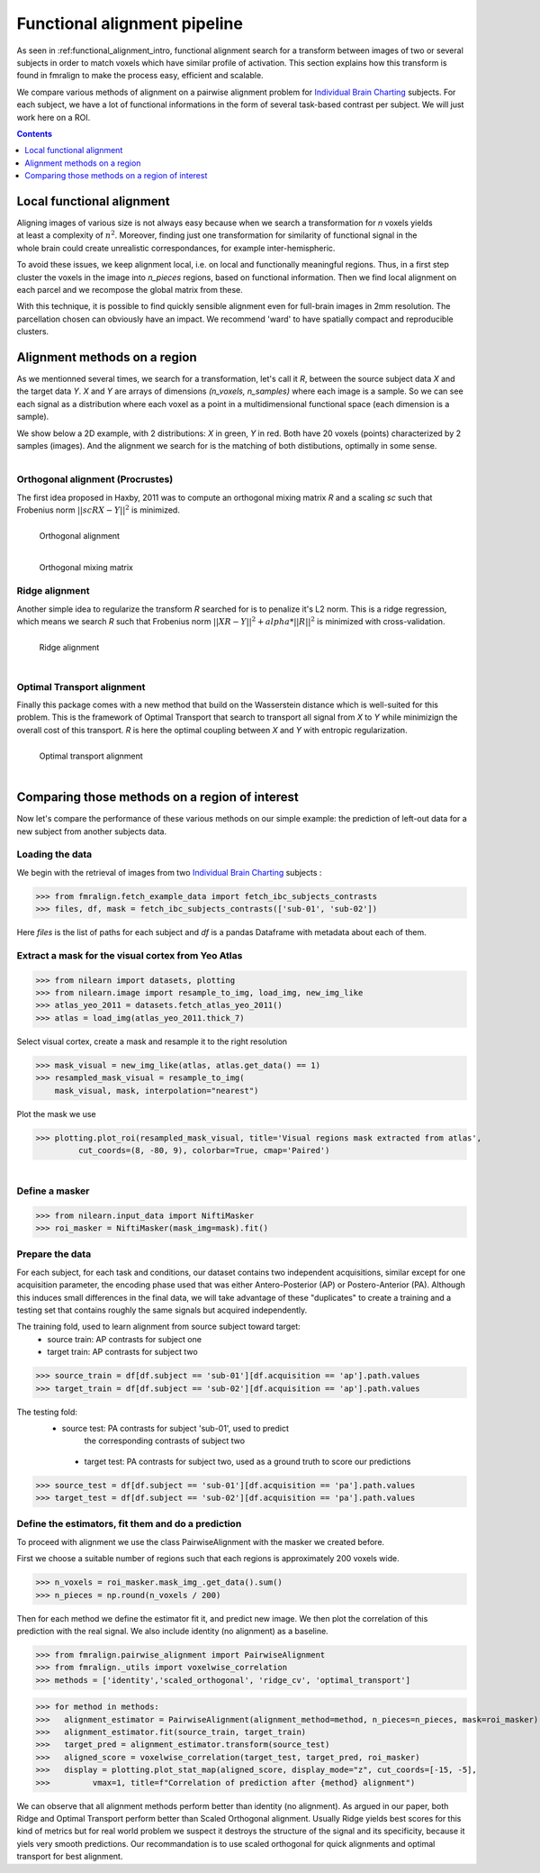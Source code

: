 .. fmralign_pipeline:

=======================================
Functional alignment pipeline
=======================================

As seen in :ref:functional_alignment_intro, functional alignment search for a transform \
between images of two or several subjects in order to match voxels which have \
similar profile of activation. This section explains how this transform
is found in fmralign to make the process easy, efficient and scalable.

We compare various methods of alignment on a pairwise alignment problem for `Individual Brain Charting <https://project.inria.fr/IBC/>`_ subjects. For each subject, we have a lot of functional informations in the form of several task-based contrast per subject. We will just work here on a ROI.

.. topic:: **Full code example**
   The documentation here just gives the big idea. A full code example can be found on
   :ref:`sphx_glr_auto_examples_plot_pairwise_alignment.py`. If you want to work on a
   Region Of Interest see :ref:`sphx_glr_auto_examples_plot_pairwise_roi_alignment.py`.

.. contents:: **Contents**
    :local:
    :depth: 1


Local functional alignment
==================================

.. figure:: ../images/alignment_pipeline.png
   :scale: 25
   :align: right

Aligning images of various size is not always easy because when we search a \
transformation for `n` voxels yields at least a complexity of :math:`n^2`. Moreover, \
finding just one transformation for similarity of functional signal in the whole \
brain could create unrealistic correspondances, for example inter-hemispheric.

To avoid these issues, we keep alignment local, i.e. on local and functionally meaningful regions. \
Thus, in a first step cluster the voxels in the image into `n_pieces` regions, based on functional information. \
Then we find local alignment on each parcel and we recompose the global matrix from these. \

With this technique, it is possible to find quickly sensible alignment even for full-brain images in 2mm resolution. The \ parcellation chosen can obviously have an impact. We recommend 'ward' to have spatially compact and reproducible clusters.


Alignment methods on a region
==================================

As we mentionned several times, we search for a transformation, let's call it `R`,
between the source subject data `X` and the target data `Y`. `X` and `Y` are arrays of
dimensions `(n_voxels, n_samples)` where each image is a sample.
So we can see each signal as a distribution where each voxel as a point
in a multidimensional functional space (each dimension is a sample).

We show below a 2D example, with 2 distributions: `X` in green, `Y` in red. Both have 20 voxels (points) characterized by 2 samples (images). And the alignment we search for is the matching of both distibutions, optimally in some sense.

.. figure:: ../images/Source_distributions.png
   :scale: 20
   :align: left

Orthogonal alignment (Procrustes)
----------------------------------
The first idea proposed in Haxby, 2011 was to compute an orthogonal mixing
matrix `R` and a scaling `sc` such that Frobenius norm :math:`||sc RX - Y||^2` is minimized.

.. figure:: ../images/Procrustes_transport.png
   :scale: 20
   :align: left

   Orthogonal alignment

.. figure:: ../images/Procrustes_mix.png
   :scale: 24
   :align: left

   Orthogonal mixing matrix

Ridge alignment
----------------------------------
Another simple idea to regularize the transform `R` searched for is to penalize it's L2 norm. This is a ridge regression, which means we search `R` such that Frobenius  norm :math:`|| XR - Y ||^2 + alpha * ||R||^2` is minimized with cross-validation.

.. figure:: ../images/Ridge_transport.png
   :scale: 20
   :align: left

   Ridge alignment

.. figure:: ../images/Ridge_mix.png
  :scale: 24
  :align: left

   Ridge mixing matrix

Optimal Transport alignment
----------------------------------
Finally this package comes with a new method that build on the Wasserstein distance which is well-suited for this problem. This is the framework of Optimal Transport that search to transport all signal from `X` to `Y`
while minimizign the overall cost of this transport. `R` is here the optimal coupling between `X` and `Y` with entropic regularization.

.. figure:: ../images/OT_transport.png
   :scale: 20
   :align: left

   Optimal transport alignment

.. figure:: ../images/OT_mix.png
  :scale: 24
  :align: left

   Optimal transport mixing matrix

Comparing those methods on a region of interest
=================================================

Now let's compare the performance of these various methods on our simple example:
the prediction of left-out data for a new subject from another subjects data.

Loading the data
------------------------------
We begin with the retrieval of images from two `Individual Brain Charting <https://project.inria.fr/IBC/>`_ subjects :

>>> from fmralign.fetch_example_data import fetch_ibc_subjects_contrasts
>>> files, df, mask = fetch_ibc_subjects_contrasts(['sub-01', 'sub-02'])

Here `files` is the list of paths for each subject and `df` is a pandas Dataframe
with metadata about each of them.

Extract a mask for the visual cortex from Yeo Atlas
----------------------------------------------------

>>> from nilearn import datasets, plotting
>>> from nilearn.image import resample_to_img, load_img, new_img_like
>>> atlas_yeo_2011 = datasets.fetch_atlas_yeo_2011()
>>> atlas = load_img(atlas_yeo_2011.thick_7)

Select visual cortex, create a mask and resample it to the right resolution

>>> mask_visual = new_img_like(atlas, atlas.get_data() == 1)
>>> resampled_mask_visual = resample_to_img(
    mask_visual, mask, interpolation="nearest")

Plot the mask we  use

>>> plotting.plot_roi(resampled_mask_visual, title='Visual regions mask extracted from atlas',
         cut_coords=(8, -80, 9), colorbar=True, cmap='Paired')

.. figure:: ../auto_examples/images/sphx_glr_plot_alignment_methods_benchmark_001.png
   :scale: 30
   :align: left

Define a masker
---------------
>>> from nilearn.input_data import NiftiMasker
>>> roi_masker = NiftiMasker(mask_img=mask).fit()


Prepare the data
-------------------
For each subject, for each task and conditions, our dataset contains two \
independent acquisitions, similar except for one acquisition parameter, the \
encoding phase used that was either Antero-Posterior (AP) or Postero-Anterior (PA).
Although this induces small differences in the final data, we will take \
advantage of these "duplicates" to create a training and a testing set that \
contains roughly the same signals but acquired independently.


The training fold, used to learn alignment from source subject toward target:
  * source train: AP contrasts for subject one
  * target train: AP contrasts for subject two

>>> source_train = df[df.subject == 'sub-01'][df.acquisition == 'ap'].path.values
>>> target_train = df[df.subject == 'sub-02'][df.acquisition == 'ap'].path.values

The testing fold:
 * source test: PA contrasts for subject 'sub-01', used to predict \
    the corresponding contrasts of subject two
  * target test: PA contrasts for subject two, used as a ground truth \
    to score our predictions

>>> source_test = df[df.subject == 'sub-01'][df.acquisition == 'pa'].path.values
>>> target_test = df[df.subject == 'sub-02'][df.acquisition == 'pa'].path.values

Define the estimators, fit them and do a prediction
---------------------------------------------------------------------------
To proceed with alignment we use the class PairwiseAlignment with the masker we created before.

First we choose a suitable number of regions such that each regions is approximately 200 voxels wide.

>>> n_voxels = roi_masker.mask_img_.get_data().sum()
>>> n_pieces = np.round(n_voxels / 200)

Then for each method we define the estimator fit it, and predict new image. We then plot
the correlation of this prediction with the real signal. We also include identity (no alignment) as a baseline.

>>> from fmralign.pairwise_alignment import PairwiseAlignment
>>> from fmralign._utils import voxelwise_correlation
>>> methods = ['identity','scaled_orthogonal', 'ridge_cv', 'optimal_transport']

>>> for method in methods:
>>>   alignment_estimator = PairwiseAlignment(alignment_method=method, n_pieces=n_pieces, mask=roi_masker)
>>>   alignment_estimator.fit(source_train, target_train)
>>>   target_pred = alignment_estimator.transform(source_test)
>>>   aligned_score = voxelwise_correlation(target_test, target_pred, roi_masker)
>>>   display = plotting.plot_stat_map(aligned_score, display_mode="z", cut_coords=[-15, -5],
>>>         vmax=1, title=f"Correlation of prediction after {method} alignment")

.. image:: ../auto_examples/images/sphx_glr_plot_alignment_methods_benchmark_002.png
.. image:: ../auto_examples/images/sphx_glr_plot_alignment_methods_benchmark_003.png
.. image:: ../auto_examples/images/sphx_glr_plot_alignment_methods_benchmark_004.png
.. image:: ../auto_examples/images/sphx_glr_plot_alignment_methods_benchmark_005.png

We can observe that all alignment methods perform better than identity (no alignment).
As argued in our paper, both Ridge and Optimal Transport perform better
than Scaled Orthogonal alignment. Usually Ridge yields best scores for this kind
of metrics but for real world problem we suspect it destroys the structure of
the signal and its specificity, because it yiels very smooth predictions.
Our recommandation is to use scaled orthogonal for quick alignments and
optimal transport for best alignment.
